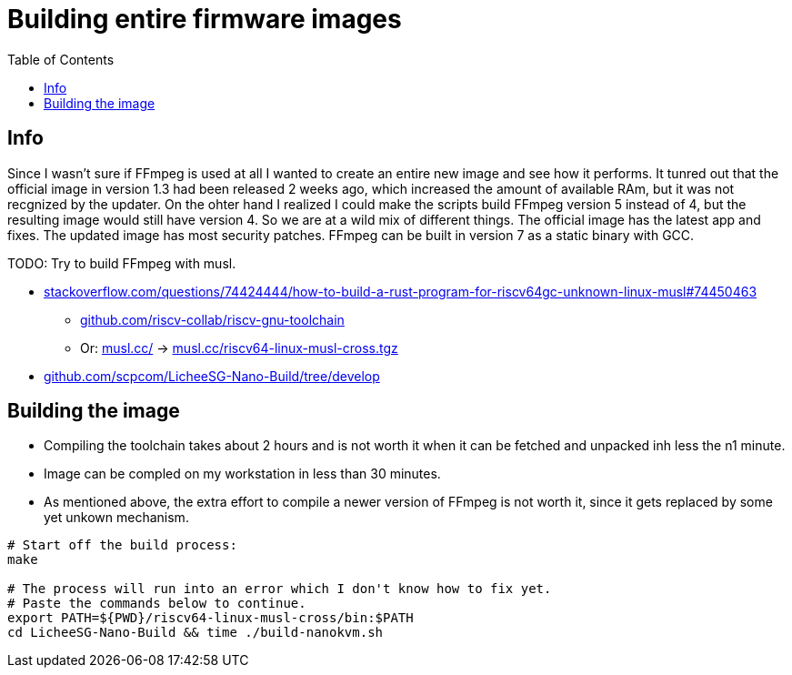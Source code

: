 = Building entire firmware images
:hide-uri-scheme:
// Enable keyboard macros
:experimental:
:toc:
:toclevels: 4
:icons: font
:note-caption: ℹ️
:tip-caption: 💡
:warning-caption: ⚠️
:caution-caption: 🔥
:important-caption: ❗

== Info

Since I wasn't sure if FFmpeg is used at all I wanted to create an entire new image and see how it performs.
It tunred out that the official image in version 1.3 had been released 2 weeks ago, which increased the amount of available RAm, but it was not recgnized by the updater.
On the ohter hand I realized I could make the scripts build FFmpeg version 5 instead of 4, but the resulting image would still have version 4.
So we are at a wild mix of different things.
The official image has the latest app and fixes.
The updated image has most security patches.
FFmpeg can be built in version 7 as a static binary with GCC.

TODO: Try to build FFmpeg with musl.

* https://stackoverflow.com/questions/74424444/how-to-build-a-rust-program-for-riscv64gc-unknown-linux-musl#74450463
** https://github.com/riscv-collab/riscv-gnu-toolchain
** Or: https://musl.cc/[] -> https://musl.cc/riscv64-linux-musl-cross.tgz
* https://github.com/scpcom/LicheeSG-Nano-Build/tree/develop

== Building the image

* Compiling the toolchain takes about 2 hours and is not worth it when it can be fetched and unpacked inh less the n1 minute.
* Image can be compled on my workstation in less than 30 minutes.
* As mentioned above, the extra effort to compile a newer version of FFmpeg is not worth it, since it gets replaced by some yet unkown mechanism.

----
# Start off the build process:
make

# The process will run into an error which I don't know how to fix yet.
# Paste the commands below to continue.
export PATH=${PWD}/riscv64-linux-musl-cross/bin:$PATH
cd LicheeSG-Nano-Build && time ./build-nanokvm.sh
----
